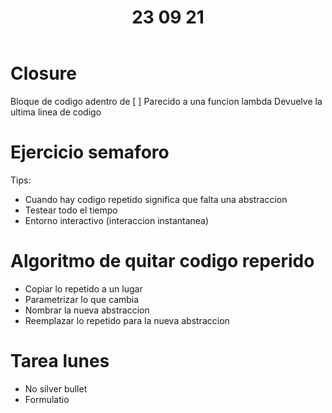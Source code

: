 #+TITLE: 23 09 21
* Closure
Bloque de codigo adentro de [ ]
Parecido a una funcion lambda
Devuelve la ultima linea de codigo
* Ejercicio semaforo
Tips:
- Cuando hay codigo repetido significa que falta una abstraccion
- Testear todo el tiempo
- Entorno interactivo (interaccion instantanea)
* Algoritmo de quitar codigo reperido
- Copiar lo repetido a un lugar
- Parametrizar lo que cambia
- Nombrar la nueva abstraccion
- Reemplazar lo repetido para la nueva abstraccion
* Tarea lunes
- No silver bullet
- Formulatio
